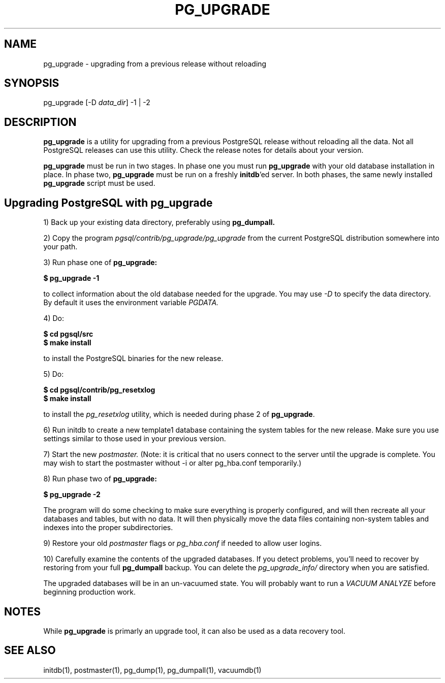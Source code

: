 .\"
.TH PG_UPGRADE 1 "PG_UPGRADE(1)" "14 Jan 2002" "PostgreSQL Client Applications" ""
.SH NAME
pg_upgrade \- upgrading from a previous release without reloading
.SH SYNOPSIS
pg_upgrade [-D \fIdata_dir\fP] -1 | -2
.SH DESCRIPTION
\fBpg_upgrade\fP is a utility for upgrading from a previous PostgreSQL release
without reloading all the data. Not all PostgreSQL releases can use
this utility.  Check the release notes for details about your
version.
.LP
\fBpg_upgrade\fP must be run in two stages.  In phase one you must run
\fBpg_upgrade\fP with your old database installation in place.  In phase two, 
\fBpg_upgrade\fP must be run on a freshly \fBinitdb\fP'ed server.
In both phases, the same newly installed \fBpg_upgrade\fP script must be
used.
.SH Upgrading PostgreSQL with pg_upgrade
.LP
1) Back up your existing data directory, preferably using \fBpg_dumpall.\fP
.LP
2) Copy the program \fIpgsql/contrib/pg_upgrade/pg_upgrade\fP from the current
PostgreSQL distribution somewhere into your path.
.LP
3)  Run phase one of \fBpg_upgrade:\fP
.LP
.B $ pg_upgrade -1
.sp
to collect information about the old database needed for the upgrade.
You may use \fI-D\fP to specify the data directory.  By default it uses
the environment variable \fIPGDATA.\fP
.LP
4) Do:
.LP
.B $ cd pgsql/src
.br
.B $ make install
.sp
to install the PostgreSQL binaries for the new release.
.LP
5)  Do:
.LP
.B $ cd pgsql/contrib/pg_resetxlog
.br
.B $ make install
.sp
to install the \fIpg_resetxlog\fP utility, which is needed during phase
2 of \fBpg_upgrade\fP.
.LP
6) Run initdb to create a new template1 database containing the system
tables for the new release.  Make sure you use settings similar to those
used in your previous version.
.LP
7) Start the new \fIpostmaster.\fP  (Note: it is critical that no users connect
to the server until the upgrade is complete.  You may wish to start the
postmaster without -i or alter pg_hba.conf temporarily.)
.LP
8)  Run phase two of \fBpg_upgrade:\fP
.LP
.B $ pg_upgrade -2
.sp
The program will do some checking to make sure everything is properly
configured, and will then recreate all your databases and tables,
but with no data.  It will then physically move the data files
containing non-system tables and indexes into the proper 
subdirectories.
.LP
9)  Restore your old \fIpostmaster\fP flags or \fIpg_hba.conf\fP if
needed to allow user logins.
.sp
.LP
10)  Carefully examine the contents of the upgraded databases.  If you
detect problems, you'll need to recover by restoring from your full
\fBpg_dumpall\fP backup. You can delete the \fIpg_upgrade_info/\fP directory when you
are satisfied.
.LP
The upgraded databases will be in an un-vacuumed state.  You will
probably want to run a \fIVACUUM ANALYZE\fP before beginning production work.
.SH NOTES
While \fBpg_upgrade\fP is primarly an upgrade tool, it can also be used
as a data recovery tool.
.SH SEE ALSO
initdb(1), postmaster(1), pg_dump(1), pg_dumpall(1), vacuumdb(1)
